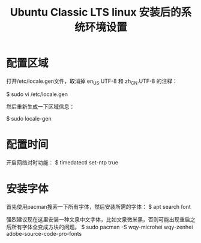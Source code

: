 #+TITLE: Ubuntu Classic LTS linux 安装后的系统环境设置

* 配置区域

打开/etc/locale.gen文件，取消掉 en_US.UTF-8 和 zh_CN.UTF-8 的注释：

$ sudo vi /etc/locale.gen

然后重新生成一下区域信息：

$ sudo locale-gen

* 配置时间
开启网络对时功能：
$ timedatectl set-ntp true

* 安装字体
首先使用pacman搜索一下所有字体，然后安装所需的字体：
$ apt search font

强烈建议现在这里安装一种文泉中文字体，比如文泉微米黑，否则可能出现重启之后所有字体全变成方块的问题。
$ sudo pacman -S wqy-microhei wqy-zenhei adobe-source-code-pro-fonts
